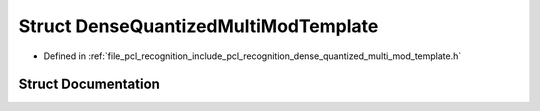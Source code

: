 .. _exhale_struct_structpcl_1_1_dense_quantized_multi_mod_template:

Struct DenseQuantizedMultiModTemplate
=====================================

- Defined in :ref:`file_pcl_recognition_include_pcl_recognition_dense_quantized_multi_mod_template.h`


Struct Documentation
--------------------


.. doxygenstruct:: pcl::DenseQuantizedMultiModTemplate
   :members:
   :protected-members:
   :undoc-members: